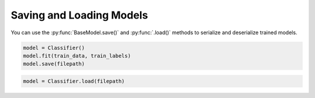 Saving and Loading Models
=========================

You can use the :py:func:`BaseModel.save()` and :py:func:`.load()` methods to serialize and deserialize trained models.

.. code-block:: python

    model = Classifier()
    model.fit(train_data, train_labels)
    model.save(filepath)


.. code-block:: python 

    model = Classifier.load(filepath)
